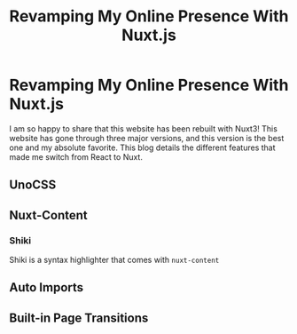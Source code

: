 #+title: Revamping My Online Presence With Nuxt.js
#+OPTIONS: toc:nil

* Revamping My Online Presence With Nuxt.js
I am so happy to share that this website has been rebuilt with Nuxt3! This
website has gone through three major versions, and this version is the best one
and my absolute favorite. This blog details the different features that made me
switch from React to Nuxt.

** UnoCSS
** Nuxt-Content
*** Shiki
Shiki is a syntax highlighter that comes with =nuxt-content=
** Auto Imports
** Built-in Page Transitions
